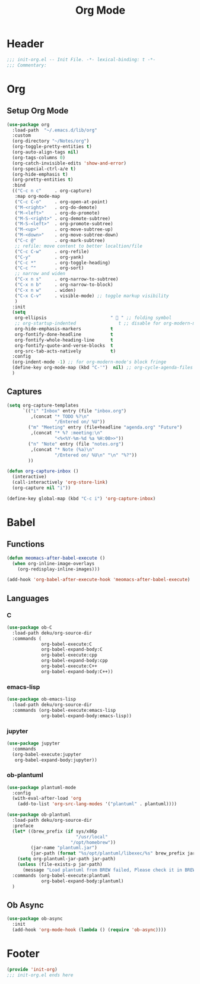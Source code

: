 #+title: Org Mode
* Header
#+begin_src emacs-lisp
  ;;; init-org.el -- Init File. -*- lexical-binding: t -*-
  ;;; Commentary:

#+end_src

* Org
** Setup Org Mode
#+begin_src emacs-lisp
  (use-package org
    :load-path  "~/.emacs.d/lib/org"
    :custom
    (org-directory "~/Notes/org")
    (org-toggle-pretty-entities t)
    (org-auto-align-tags nil)
    (org-tags-columns 0)
    (org-catch-invisible-edits 'show-and-error)
    (org-special-ctrl-a/e t)
    (org-hide-emphasis t)
    (org-pretty-entities t)
    :bind
    (("C-c n c"     . org-capture)
     :map org-mode-map
     ("C-c C-o"     . org-open-at-point)
     ("M-<right>"   . org-do-demote)
     ("M-<left>"    . org-do-promote)
     ("M-S-<right>" . org-demote-subtree)
     ("M-S-<left>"  . org-promote-subtree)
     ("M-<up>"      . org-move-subtree-up)
     ("M-<down>"    . org-move-subtree-down)
     ("C-c @"       . org-mark-subtree)
     ;; refile: move content to better localtion/file
     ("C-c C-w"     . org-refile)
     ("C-y"         . org-yank)
     ("C-c *"       . org-toggle-heading)
     ("C-c ^"       . org-sort)
     ;; narrow and widen
     ("C-x n s"     . org-narrow-to-subtree)
     ("C-x n b"     . org-narrow-to-block)
     ("C-x n w"     . widen)
     ("C-x C-v"     . visible-mode) ;; toggle markup visibility
     )
    :init
    (setq
     org-ellipsis                        "  " ;; folding symbol
     ;; org-startup-indented                t ;; disable for org-modern-mode's block fringe
     org-hide-emphasis-markers           t
     org-fontify-done-headline           t
     org-fontify-whole-heading-line      t
     org-fontify-quote-and-verse-blocks  t
     org-src-tab-acts-natively           t)
    :config
    (org-indent-mode -1) ;; for org-modern-mode's block fringe
    (define-key org-mode-map (kbd "C-'")  nil) ;; org-cycle-agenda-files use C-,
    )
#+end_src

** Captures
#+begin_src emacs-lisp
  (setq org-capture-templates
        `(("i" "Inbox" entry (file "inbox.org")
           ,(concat "* TODO %?\n"
                    "/Entered on/ %U"))
          ("m" "Meeting" entry (file+headline "agenda.org" "Future")
           ,(concat "* %? :meeting:\n"
                    "<%<%Y-%m-%d %a %H:00>>"))
          ("n" "Note" entry (file "notes.org")
           ,(concat "* Note (%a)\n"
                    "/Entered on/ %U\n" "\n" "%?"))
          ))

  (defun org-capture-inbox ()
    (interactive)
    (call-interactively 'org-store-link)
    (org-capture nil "i"))

  (define-key global-map (kbd "C-c i") 'org-capture-inbox)

#+end_src
** COMMENT Enable org indent mode

#+begin_src emacs-lisp
  (add-hook 'org-mode-hook 'org-indent-mode)
#+end_src

* Babel
** Functions
#+begin_src emacs-lisp
  (defun meomacs-after-babel-execute ()
    (when org-inline-image-overlays
      (org-redisplay-inline-images)))

  (add-hook 'org-babel-after-execute-hook 'meomacs-after-babel-execute)
#+end_src
** Languages
*** C
#+begin_src emacs-lisp
  (use-package ob-C
    :load-path deku/org-source-dir
    :commands (
               org-babel-execute:C
               org-babel-expand-body:C
               org-babel-execute:cpp
               org-babel-expand-body:cpp
               org-babel-execute:C++
               org-babel-expand-body:C++))
#+end_src
*** emacs-lisp
#+begin_src emacs-lisp
  (use-package ob-emacs-lisp
    :load-path deku/org-source-dir
    :commands (org-babel-execute:emacs-lisp
               org-babel-expand-body:emacs-lisp))
#+end_src
*** jupyter
#+begin_src emacs-lisp
  (use-package jupyter
    :commands
    (org-babel-execute:jupyter
     org-babel-expand-body:jupyter))
#+end_src

*** ob-plantuml
#+begin_src emacs-lisp
  (use-package plantuml-mode
    :config
    (with-eval-after-load 'org
      (add-to-list 'org-src-lang-modes '("plantuml" . plantuml))))

  (use-package ob-plantuml
    :load-path deku/org-source-dir
    :preface
    (let* ((brew_prefix (if sys/x86p
                            "/usr/local"
                          "/opt/homebrew"))
           (jar-name "plantuml.jar")
           (jar-path (format "%s/opt/plantuml/libexec/%s" brew_prefix jar-name)))
      (setq org-plantuml-jar-path jar-path)
      (unless (file-exists-p jar-path)
        (message "Load plantuml from BREW failed, Please check it in BREW")))
    :commands (org-babel-execute:plantuml
               org-babel-expand-body:plantuml)
    )
#+end_src


** Ob Async
#+begin_src emacs-lisp
  (use-package ob-async
    :init
    (add-hook 'org-mode-hook (lambda () (require 'ob-async))))
#+end_src

* Footer
#+begin_src emacs-lisp
(provide 'init-org)
;;; init-org.el ends here
#+end_src
